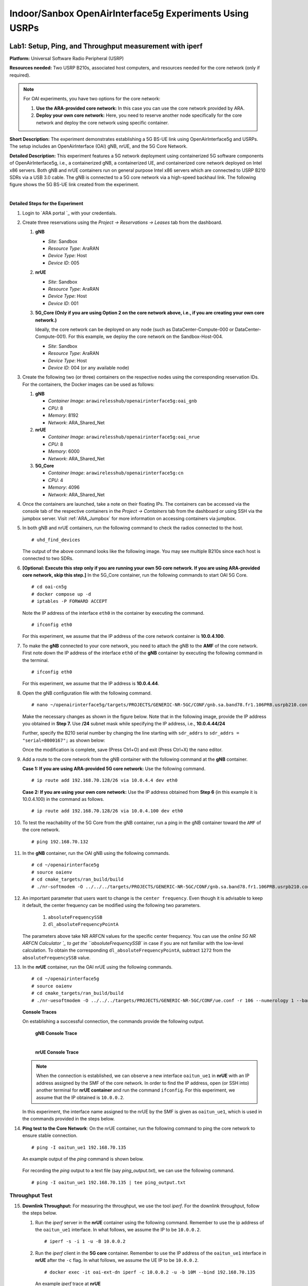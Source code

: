 Indoor/Sanbox OpenAirInterface5g Experiments Using USRPs
===========================================================

Lab1: Setup, Ping, and Throughput measurement with iperf
----------------------------------------------------------

**Platform:** Universal Software Radio Peripheral (USRP)

**Resources needed:** Two USRP B210s, associated host computers, and
resources needed for the core network (only if required).

.. note:: For OAI experiments, you have two options for the core
	  network:

	  1. **Use the ARA-provided core network:** In this case you
	     can use the core network provided by ARA.
	  2. **Deploy your own core network:** Here, you need to
	     reserve another node specifically for the core network
	     and deploy the core network using specific container.

**Short Description:** The experiment demonstrates establishing a 5G
BS-UE link using OpenAirInterface5g and USRPs. The setup includes an
OpenAirInterface (OAI) gNB, nrUE, and the 5G Core Network.

**Detailed Description:** This experiment features a 5G network
deployment using containerized 5G software components of
OpenAirInterface5g, i.e., a containerized gNB, a containerized UE, and
containerized core network deployed on Intel x86 servers. Both gNB and
nrUE containers run on general purpose Intel x86 servers which are
connected to USRP B210 SDRs via a USB 3.0 cable. The gNB is connected
to a 5G core network via a high-speed backhaul link. The following
figure shows the 5G BS-UE link created from the experiment.

.. image:: /images/Experiment_5.png
   :align: center
| 

**Detailed Steps for the Experiment**

#. Login to `ARA portal `_ with your
   credentials.

#. Create three reservations using the *Project -> Reservations ->
   Leases* tab from the dashboard.

   1. **gNB**

      * *Site*: Sandbox  
      * *Resource Type*: AraRAN  
      * *Device Type*: Host
      * *Device ID*: 005

   2. **nrUE**

      * *Site*: Sandbox
      * *Resource Type*: AraRAN
      * *Device Type*: Host
      * *Device ID*: 001

   3. **5G_Core (Only if you are using Option 2 on the core network
      above, i.e., if you are creating your own core network.)**

      Ideally, the core network can be deployed on any node (such as
      DataCenter-Compute-000 or DataCenter-Compute-001). For this
      example, we deploy the core network on the Sandbox-Host-004.

      * *Site*: Sandbox
      * *Resource Type*: AraRAN
      * *Device Type*: Host
      * *Device ID*: 004 (or any available node)

#. Create the following two (or three) containers on the respective
   nodes using the corresponding reservation IDs. For the containers,
   the Docker images can be used as follows:

   1. **gNB**

      * *Container Image*: ``arawirelesshub/openairinterface5g:oai_gnb``
      * *CPU*: 8
      * *Memory*: 8192
      * *Network*: ARA_Shared_Net

   2. **nrUE**

      * *Container Image*: ``arawirelesshub/openairinterface5g:oai_nrue``
      * *CPU*: 8
      * *Memory*: 6000
      * *Network*: ARA_Shared_Net

   3. **5G_Core**

      * *Container Image*: ``arawirelesshub/openairinterface5g:cn``
      * *CPU*: 4
      * *Memory*: 4096
      * *Network*: ARA_Shared_Net

#. Once the containers are launched, take a note on their floating
   IPs. The containers can be accessed via the console tab of the
   respective containers in the *Project -> Containers* tab from the
   dashboard or using SSH via the jumpbox server. Visit
   :ref:`ARA_Jumpbox` for more information on accessing containers via
   jumpbox.

#. In both gNB and nrUE containers, run the following command to check the radios
   connected to the host. ::

	# uhd_find_devices
	
   The output of the above command looks like the following image. You
   may see multiple B210s since each host is connected to two SDRs.

   .. image:: /images/UHD_Find_Devices.png
      :width: 800
      :align: center

#. **[Optional: Execute this step only if you are running your own 5G
   core network. If you are using ARA-provided core network, skip this
   step.]** In the 5G_Core container, run the following commands to
   start OAI 5G Core. ::
   
        # cd oai-cn5g
        # docker compose up -d
        # iptables -P FORWARD ACCEPT

   Note the IP address of the interface ``eth0`` in the container by
   executing the command. ::

        # ifconfig eth0

   For this experiment, we assume that the IP address of the core
   network container is **10.0.4.100**. 

#. To make the **gNB** connected to your core network, you need to
   attach the gNB to the **AMF** of the core network. First note down
   the IP address of the interface ``eth0`` of the **gNB** container
   by executing the following command in the terminal. ::

        # ifconfig eth0

   For this experiment, we assume that the IP address is
   **10.0.4.44**.

#. Open the gNB configuration file with the following command. ::

        # nano ~/openairinterface5g/targets/PROJECTS/GENERIC-NR-5GC/CONF/gnb.sa.band78.fr1.106PRB.usrpb210.conf

   Make the necessary changes as shown in the figure below. Note that
   in the following image, provide the IP address you obtained in
   **Step 7.** Use **/24** subnet mask while specifying the IP
   address, i.e., **10.0.4.44/24**

   .. image:: /images/Network_Interface.png
      :align: center

   Further, specify the B210 serial number by changing the line starting with
   ``sdr_addrs`` to ``sdr_addrs = "serial=8000167";`` as shown below:

   .. image:: /images/SDR_Address.png
      :align: center

   Once the modification is complete, save (Press Ctrl+O) and exit
   (Press Ctrl+X) the nano editor.

#. Add a route to the core network from the gNB container with the
   following command at the **gNB** container. 

   **Case 1: If you are using ARA-provided 5G core network:** Use the
   following command. ::
   
	# ip route add 192.168.70.128/26 via 10.0.4.4 dev eth0

   **Case 2: If you are using your own core network:** Use the IP
   address obtained from **Step 6** (in this example it is 10.0.4.100)
   in the command as follows. ::

      	# ip route add 192.168.70.128/26 via 10.0.4.100 dev eth0

#. To test the reachability of the 5G Core from the gNB container, run
   a ping in the gNB container toward the ``AMF`` of the core
   network. ::

	# ping 192.168.70.132

#. In the **gNB** container, run the OAI gNB using the following
   commands. ::

   	# cd ~/openairinterface5g
   	# source oaienv
   	# cd cmake_targets/ran_build/build
   	# ./nr-softmodem -O ../../../targets/PROJECTS/GENERIC-NR-5GC/CONF/gnb.sa.band78.fr1.106PRB.usrpb210.conf --gNBs.[0].min_rxtxtime 6 --sa -E --continuous-tx 

	
#. An important parameter that users want to change is the ``center
   frequency``. Even though it is advisable to keep it default, the
   center frequency can be modified using the following two
   parameters. 

	1. ``absoluteFrequencySSB``
	2. ``dl_absoluteFrequencyPointA``

   The parameters above take NR ARFCN values for the specific center
   frequency. You can use the `online 5G NR ARFCN Calculator
   `_ to get the
   ``absoluteFrequencySSB`` in case if you are not familiar with the
   low-level calculation. To obtain the corresponding
   ``dl_absoluteFrequencyPointA``, subtract ``1272`` from the
   ``absoluteFrequencySSB`` value.

#. In the **nrUE** container, run the OAI nrUE using the following
   commands. ::

   	# cd ~/openairinterface5g
   	# source oaienv
   	# cd cmake_targets/ran_build/build
   	# ./nr-uesoftmodem -O ../../../targets/PROJECTS/GENERIC-NR-5GC/CONF/ue.conf -r 106 --numerology 1 --band 78 -C 3604800000 --ue-fo-compensation --sa -E --ue-txgain 0 --usrp-args "serial=8000170" --nokrnmod 1

   **Console Traces**

   On establishing a successful connection, the commands provide the
   following output.

	**gNB Console Trace**
	
	.. image:: /images/gNB_Console.png
           :align: center
	| 

	**nrUE Console Trace**
	
	.. image:: /images/UE_Console.png
           :align: center

   .. note:: When the connection is established, we can observe a new
	     interface ``oaitun_ue1`` in **nrUE** with an IP address
	     assigned by the SMF of the core network. In order to find
	     the IP address, open (or SSH into) another terminal for
	     **nrUE container** and run the command ``ifconfig``. For
	     this experiment, we assume that the IP obtained is
	     ``10.0.0.2``.

   In this experiment, the interface name assigned to the nrUE by the
   SMF is given as ``oaitun_ue1``, which is used in the commands
   provided in the steps below.

#. **Ping test to the Core Network**: On the nrUE container, run the
   following command to ping the core network to ensure stable
   connection. ::

     # ping -I oaitun_ue1 192.168.70.135

   An example output of the *ping* command is shown below.

     .. image:: /images/sandbox_ping.png
	:align: center

   For recording the *ping* output to a text file (say
   *ping_output.txt*), we can use the following command. ::

     # ping -I oaitun_ue1 192.168.70.135 | tee ping_output.txt

Throughput Test
^^^^^^^^^^^^^^^^^^^^^

15. **Downlink Throughput:** For measuring the throughput, we use the
    tool *iperf*. For the downlink throughput, follow the steps below.

    1. Run the *iperf* server in the **nrUE** container using the
       following command. Remember to use the ip address of the
       ``oaitun_ue1`` interface. In what follows, we assume the IP to
       be ``10.0.0.2``. ::

	 # iperf -s -i 1 -u -B 10.0.0.2

    2. Run the *iperf* client in the **5G core** container. Remember
       to use the IP address of the ``oaitun_ue1`` interface in
       **nrUE** after the ``-c`` flag. In what follows, we assume the
       UE IP to be ``10.0.0.2``. ::

	 # docker exec -it oai-ext-dn iperf -c 10.0.0.2 -u -b 10M --bind 192.168.70.135

       An example *iperf* trace at **nrUE**

       .. image:: /images/Downlink_Throughput_at_nrUE.png
	  :align: center
	  :width: 600

16. **Uplink Throughput**: For the uplink, we need to run the *iperf*
    server at the 5G core and *iperf* client at the nrUE.

    1. For the uplink throughput, first, run the *iperf* server at the
       5G core network.::

	 # docker exec -it oai-ext-dn iperf -s -i 1 -u -B 192.168.70.135

    2. Run *iperf* client in the nrUE container. Remember to use the
       IP address of the ``oaitun_ue1`` interface at **nrUE** after
       the ``--bind`` flag. In what follows, we assume the UE IP to be
       ``10.0.0.2``. ::

	 # iperf -c 192.168.70.135 -u -b 2M --bind 10.0.0.2

       An example *iperf* trace at **5G Core**

       .. image:: /images/Uplink_Throughput_at_Core.png
	  :align: center
	  :width: 600

Lab 2: TBD
----------------------------------------------




